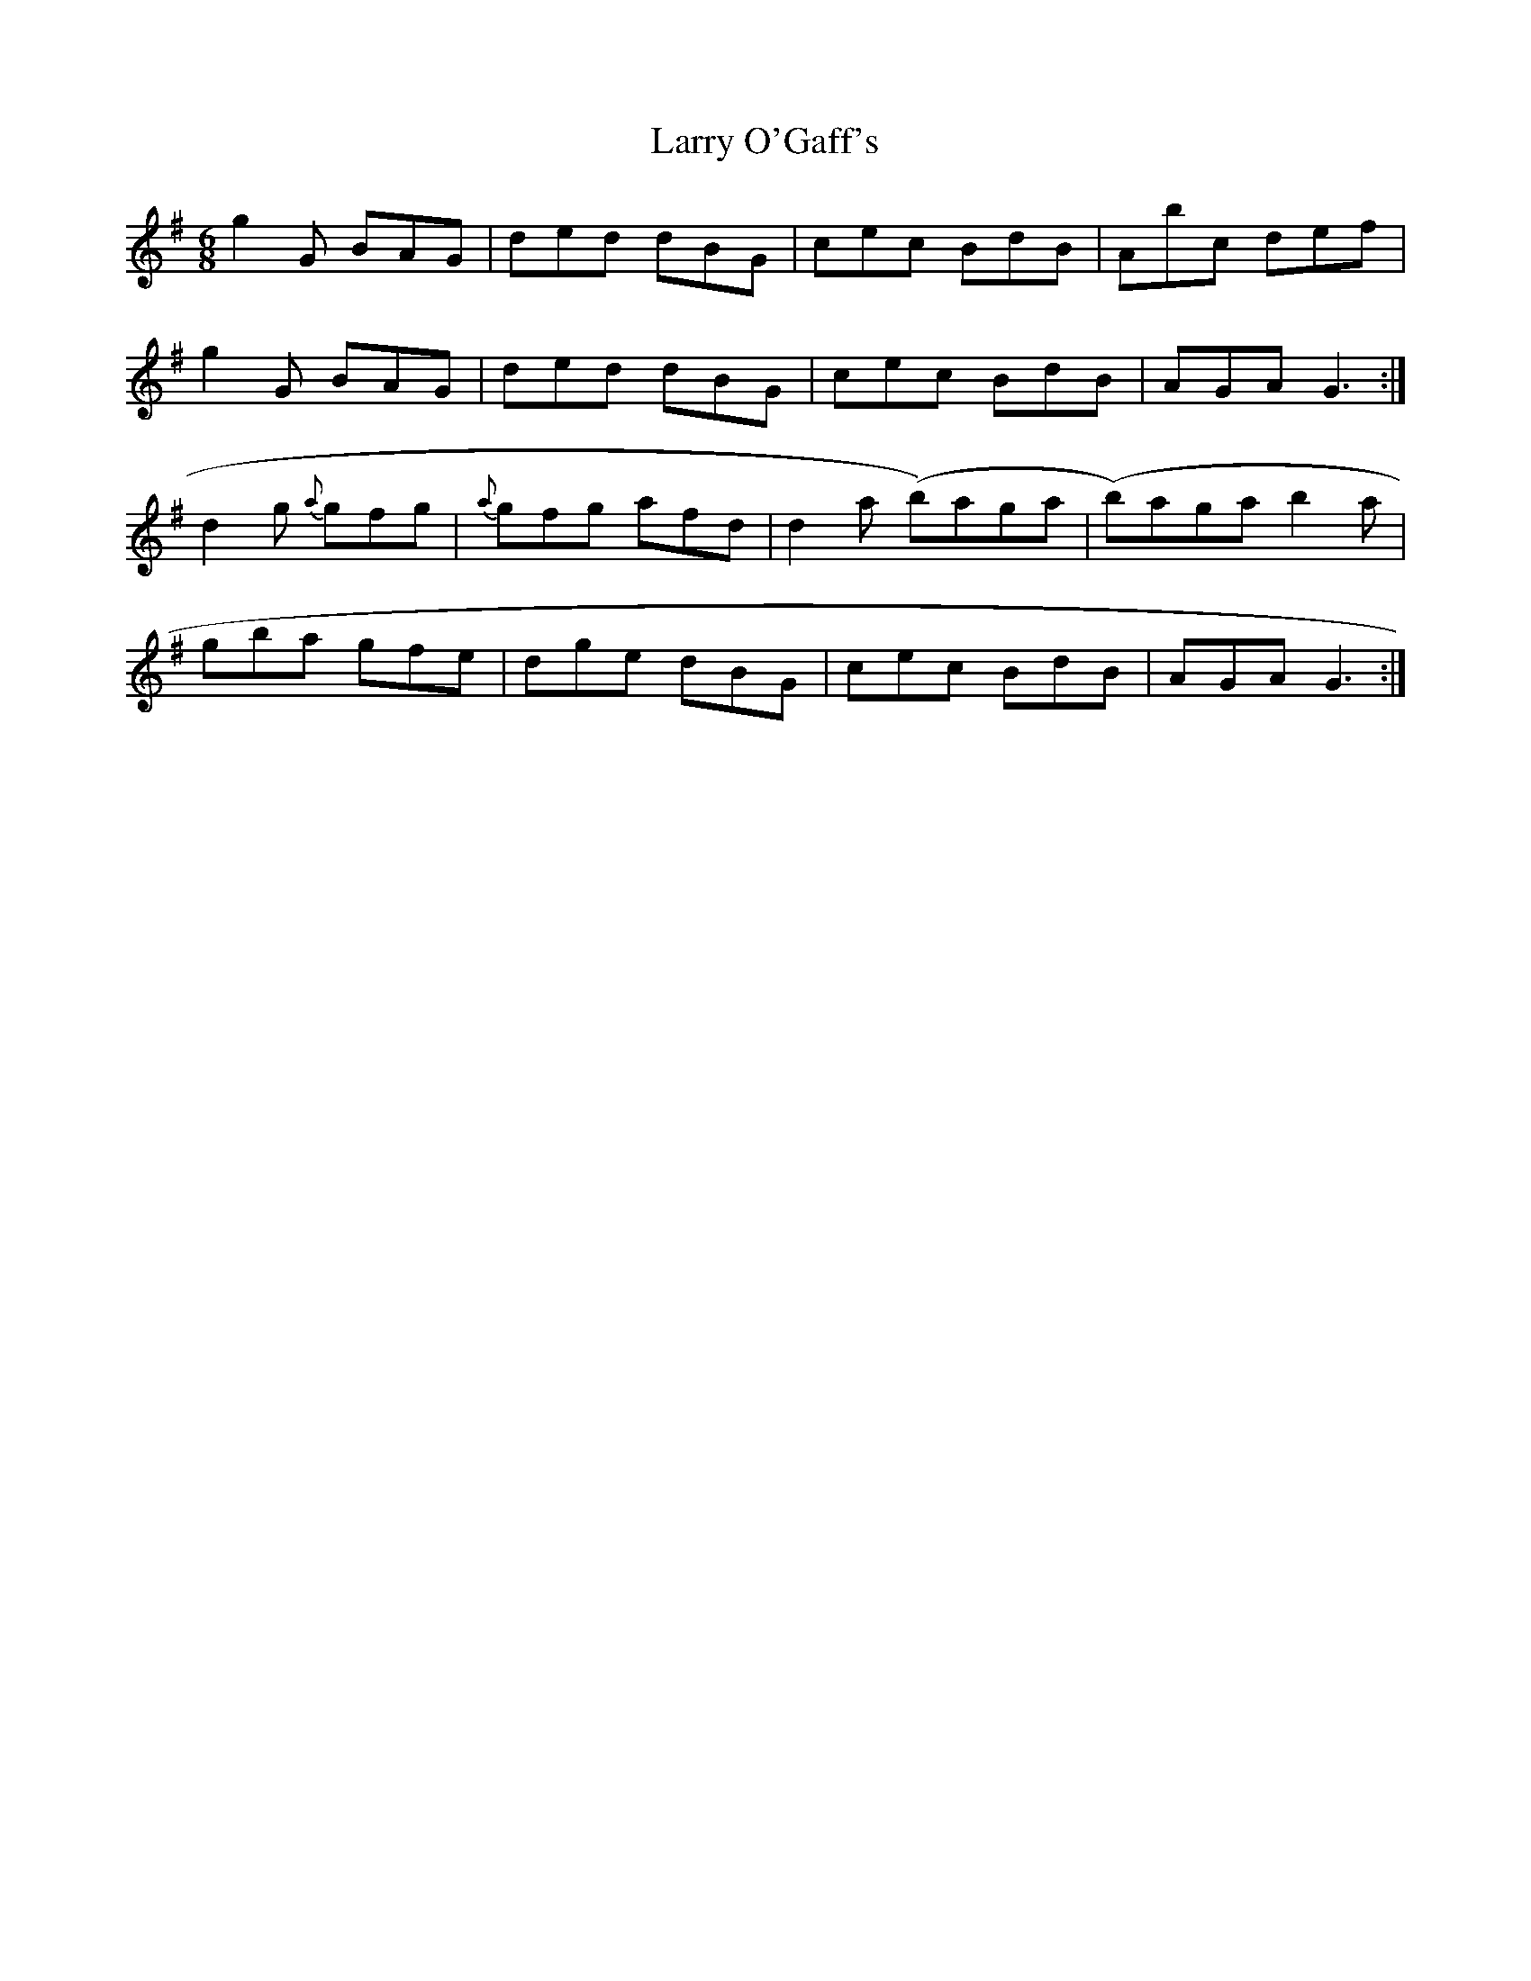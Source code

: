 X: 22921
T: Larry O'Gaff's
R: jig
M: 6/8
K: Gmajor
g2G BAG|ded dBG|cec BdB|Abc def|
g2G BAG|ded dBG|cec BdB|AGA G3:|
d2g {a}gfg|{a}gfg afd|d2a (b)aga|(b)aga b2a|
gba gfe|dge dBG|cec BdB|AGA G3:|

